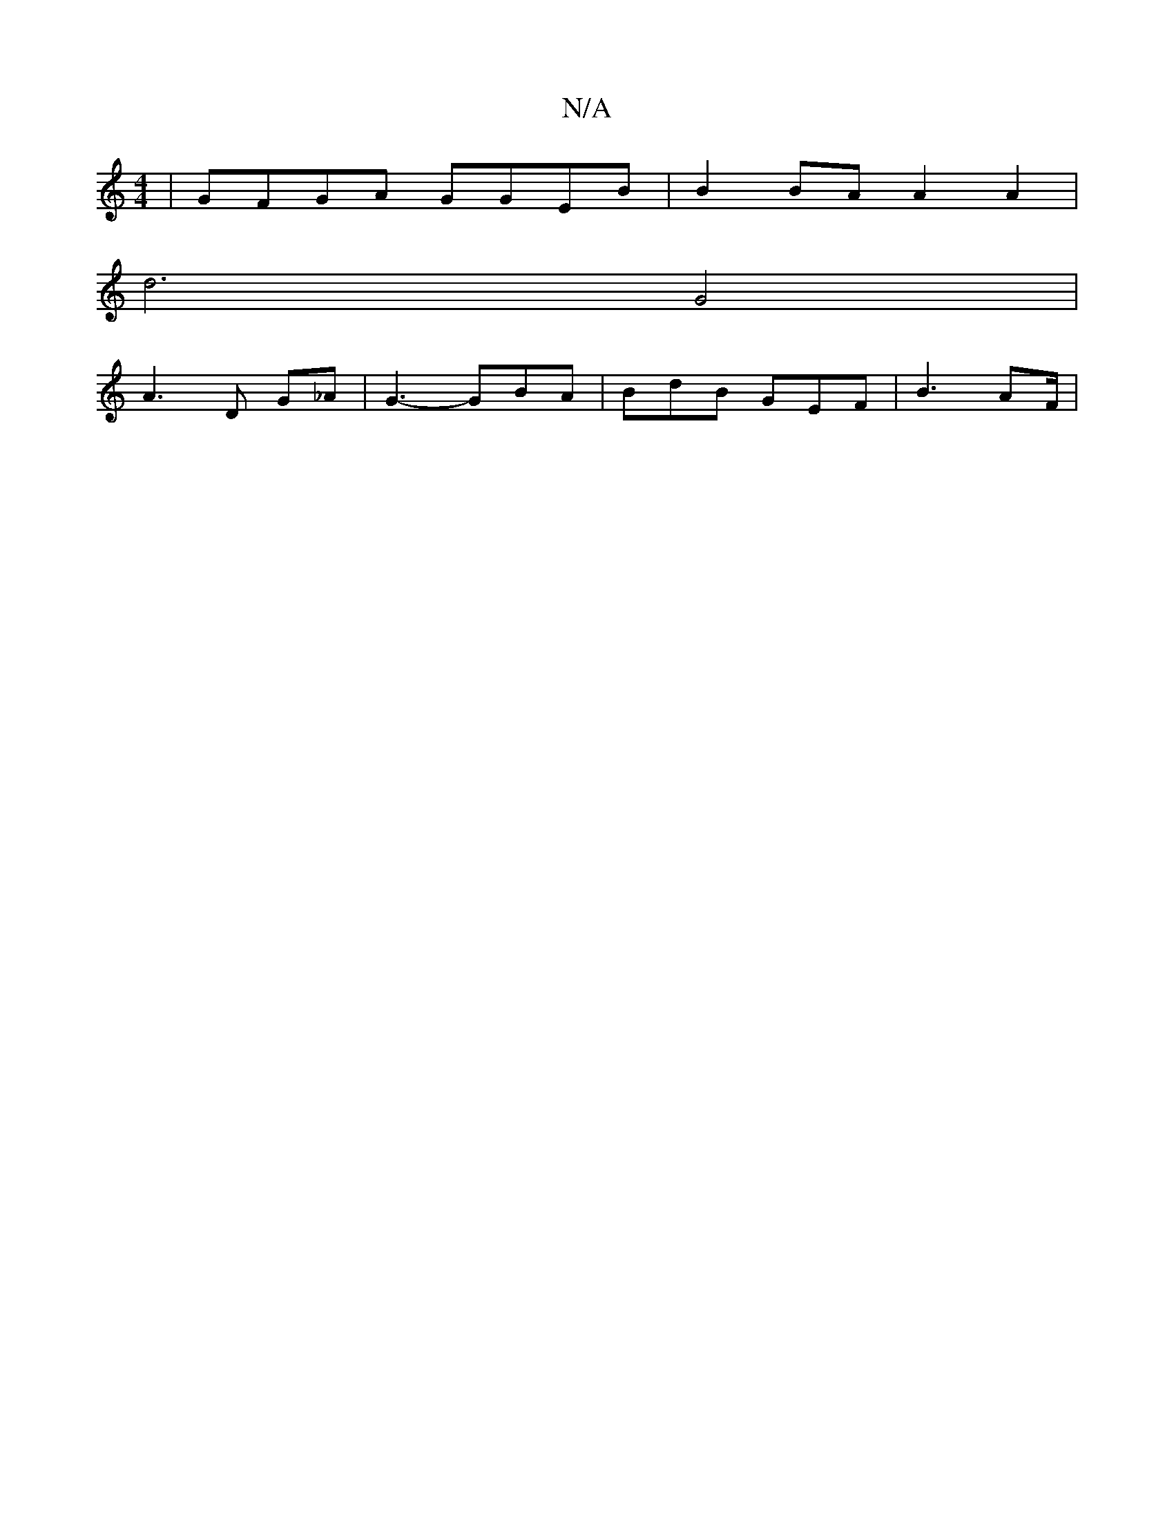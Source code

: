 X:1
T:N/A
M:4/4
R:N/A
K:Cmajor
 | GFGA GGEB | B2 BA A2 A2 |
d6 G4|
A3 D G_A|G3- GBA | BdB GEF | B3 AF/|"B3c B>Bc | cA/AB | cdA d3 | dcAF ~G2A|FBc B2d :|

ABA GBd | c/c/cB dAB |B2GF |G3 c GG | (C3 E B,A, {3}d4|BAFA A2 A Bd|fge AAG |